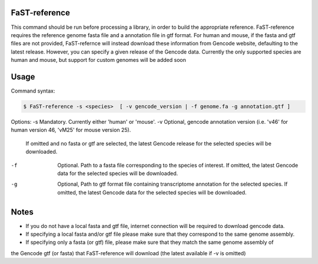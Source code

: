 ========================
FaST-reference
========================

This command should be run before processing a library, in order to build the appropriate reference.
FaST-reference requires the reference genome fasta file and a annotation file in gtf format.
For human and mouse, if the fasta and gtf files are not provided, FaST-refernce will instead download 
these information from Gencode website, defaulting to the latest release. However, you can specify a
given release of the Gencode data.
Currently the only supported species are human and mouse, but support for custom genomes will be
added soon


======================
Usage
======================

Command syntax:

.. code-block:: bash

   $ FaST-reference -s <species>  [ -v gencode_version | -f genome.fa -g annotation.gtf ] 


Options:
-s	Mandatory. Currently either 'human' or 'mouse'.
-v	Optional, gencode annotation version (i.e. 'v46' for human version 46, 'vM25' for mouse version 25).
	If omitted and no fasta or gtf are selected, the latest Gencode release for the selected species will be 
	downloaded.
-f	Optional. Path to a fasta file corresponding to the species of interest. 
	If omitted, the latest Gencode data for the selected species will be downloaded.
-g	Optional, Path to gtf format file containing transcriptome annotation for the selected species.
	If omitted, the latest Gencode data for the selected species will be downloaded.
	
======================
Notes
======================
	
* If you do not have a local fasta and gtf file, internet connection will be required to download gencode data.
* If specifying a local fasta and/or gtf file please make sure that they correspond to the same genome assembly.
* If specifying only a fasta (or gtf) file, please make sure that they match the same genome assembly of
the Gencode gtf (or fasta) that FaST-reference will download (the latest available if -v is omitted)




